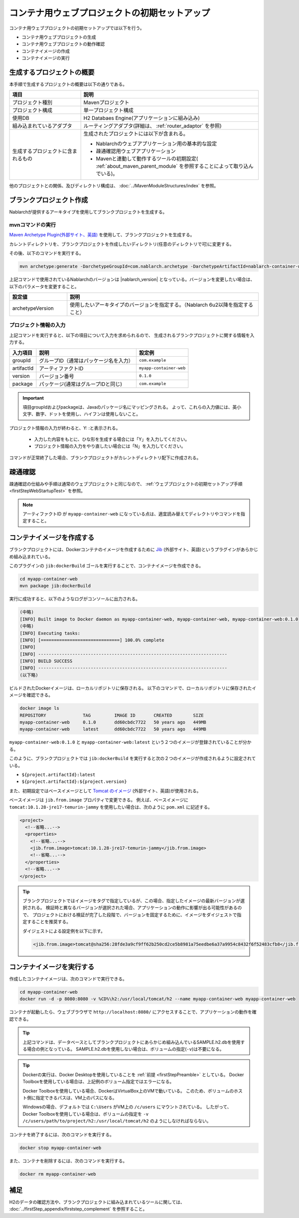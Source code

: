 ----------------------------------------------------------
コンテナ用ウェブプロジェクトの初期セットアップ
----------------------------------------------------------

コンテナ用ウェブプロジェクトの初期セットアップでは以下を行う。

* コンテナ用ウェブプロジェクトの生成
* コンテナ用ウェブプロジェクトの動作確認
* コンテナイメージの作成
* コンテナイメージの実行


生成するプロジェクトの概要
----------------------------------------------------------

本手順で生成するプロジェクトの概要は以下の通りである。

.. list-table::
  :header-rows: 1
  :class: white-space-normal
  :widths: 8,20

  * - 項目
    - 説明
  * - プロジェクト種別
    - Mavenプロジェクト
  * - プロジェクト構成
    - 単一プロジェクト構成
  * - 使用DB
    - H2 Databaes Engine(アプリケーションに組み込み)
  * - 組み込まれているアダプタ
    - ルーティングアダプタ(詳細は、 :ref:`router_adaptor` を参照)
  * - 生成するプロジェクトに含まれるもの
    - 生成されたプロジェクトには以下が含まれる。
       
      * Nablarchのウェブアプリケーション用の基本的な設定
      * 疎通確認用ウェブアプリケーション
      * Mavenと連動して動作するツールの初期設定( :ref:`about_maven_parent_module` を参照することによって取り込んでいる)。


他のプロジェクトとの関係、及びディレクトリ構成は、 :doc:`../MavenModuleStructures/index` を参照。


.. _firstStepGenerateContainerWebBlankProject:

ブランクプロジェクト作成
----------------------------------------------------------

Nablarchが提供するアーキタイプを使用してブランクプロジェクトを生成する。

mvnコマンドの実行
~~~~~~~~~~~~~~~~~

`Maven Archetype Plugin(外部サイト、英語) <https://maven.apache.org/archetype/maven-archetype-plugin/usage.html>`_ を使用して、ブランクプロジェクトを生成する。

カレントディレクトリを、ブランクプロジェクトを作成したいディレクトリ(任意のディレクトリで可)に変更する。

その後、以下のコマンドを実行する。

.. code-block:: bat

  mvn archetype:generate -DarchetypeGroupId=com.nablarch.archetype -DarchetypeArtifactId=nablarch-container-web-archetype -DarchetypeVersion={nablarch_version}

上記コマンドで使用されているNablarchのバージョンは |nablarch_version| となっている。バージョンを変更したい場合は、以下のパラメータを変更すること。

.. list-table::
  :header-rows: 1
  :class: white-space-normal
  :widths: 6,20

  * - 設定値
    - 説明
  * - archetypeVersion
    - 使用したいアーキタイプのバージョンを指定する。（Nablarch 6u2以降を指定すること）


プロジェクト情報の入力
~~~~~~~~~~~~~~~~~~~~~~~

上記コマンドを実行すると、以下の項目について入力を求められるので、 生成されるブランクプロジェクトに関する情報を入力する。

=========== ========================================= =======================
入力項目    説明                                      設定例
=========== ========================================= =======================
groupId      グループID（通常はパッケージ名を入力）   ``com.example``
artifactId   アーティファクトID                       ``myapp-container-web``
version      バージョン番号                           ``0.1.0``
package      パッケージ(通常はグループIDと同じ)       ``com.example``
=========== ========================================= =======================

.. important::
   項目groupIdおよびpackageは、Javaのパッケージ名にマッピングされる。
   よって、これらの入力値には、英小文字、数字、ドットを使用し、ハイフンは使用しないこと。

プロジェクト情報の入力が終わると、Y: :と表示される。

 * 入力した内容をもとに、ひな形を生成する場合には「Y」を入力してください。
 * プロジェクト情報の入力をやり直したい場合には「N」を入力してください。

コマンドが正常終了した場合、ブランクプロジェクトがカレントディレクトリ配下に作成される。


.. _firstStepContainerWebStartupTest:

疎通確認
-------------------------

疎通確認の仕組みや手順は通常のウェブプロジェクトと同じなので、 :ref:`ウェブプロジェクトの初期セットアップ手順 <firstStepWebStartupTest>` を参照。

.. note::

  アーティファクトID が ``myapp-container-web`` になっている点は、適宜読み替えてディレクトリやコマンドを指定すること。


.. _firstStepBuildContainerWebDockerImage:

コンテナイメージを作成する
----------------------------------

ブランクプロジェクトには、Dockerコンテナのイメージを作成するために `Jib <https://github.com/GoogleContainerTools/jib/tree/master/jib-maven-plugin>`_ (外部サイト、英語)というプラグインがあらかじめ組み込まれている。

このプラグインの ``jib:dockerBuild`` ゴールを実行することで、コンテナイメージを作成できる。

.. code-block:: text

  cd myapp-container-web
  mvn package jib:dockerBuild


実行に成功すると、以下のようなログがコンソールに出力される。

.. code-block:: text

  (中略)
  [INFO] Built image to Docker daemon as myapp-container-web, myapp-container-web, myapp-container-web:0.1.0
  (中略)
  [INFO] Executing tasks:
  [INFO] [==============================] 100.0% complete
  [INFO]
  [INFO] ------------------------------------------------------------------------
  [INFO] BUILD SUCCESS
  [INFO] ------------------------------------------------------------------------
  (以下略)

ビルドされたDockerイメージは、ローカルリポジトリに保存される。
以下のコマンドで、ローカルリポジトリに保存されたイメージを確認できる。

.. code-block:: text

  docker image ls
  REPOSITORY              TAG         IMAGE ID       CREATED        SIZE
  myapp-container-web     0.1.0       dd60cbdc7722   50 years ago   449MB
  myapp-container-web     latest      dd60cbdc7722   50 years ago   449MB

``myapp-container-web:0.1.0`` と ``myapp-container-web:latest`` という２つのイメージが登録されていることが分かる。

このように、ブランクプロジェクトでは ``jib:dockerBuild`` を実行すると次の２つのイメージが作成されるように設定されている。

* ``${project.artifactId}:latest``
* ``${project.artifactId}:${project.version}``

また、初期設定ではベースイメージとして `Tomcat のイメージ <https://hub.docker.com/_/tomcat>`_ (外部サイト、英語)が使用される。

ベースイメージは ``jib.from.image`` プロパティで変更できる。
例えば、ベースイメージに ``tomcat:10.1.28-jre17-temurin-jammy`` を使用したい場合は、次のように ``pom.xml`` に記述する。

.. code-block:: xml

  <project>
    <!--省略...-->
    <properties>
      <!--省略...-->
      <jib.from.image>tomcat:10.1.28-jre17-temurin-jammy</jib.from.image>
      <!--省略...-->
    </properties>
    <!--省略...-->
  </project>

.. tip::

  ブランクプロジェクトではイメージをタグで指定しているが、この場合、指定したイメージの最新バージョンが選択される。
  検証時と異なるバージョンが選択された場合、アプリケーションの動作に影響が出る可能性があるので、
  プロジェクトにおける検証が完了した段階で、バージョンを固定するために、イメージをダイジェストで指定することを推奨する。

  ダイジェストによる設定例を以下に示す。

  .. code-block:: xml

    <jib.from.image>tomcat@sha256:28fde3a9cf9ff62b250cd2ce5b8981a75eedbe6a37a9954c8432f6f52483cfb8</jib.from.image>

.. _firstStepRunContainerWebDockerImage:

コンテナイメージを実行する
----------------------------------

作成したコンテナイメージは、次のコマンドで実行できる。

.. code-block:: text

  cd myapp-container-web
  docker run -d -p 8080:8080 -v %CD%\h2:/usr/local/tomcat/h2 --name myapp-container-web myapp-container-web

コンテナが起動したら、ウェブブラウザで ``http://localhost:8080/`` にアクセスすることで、アプリケーションの動作を確認できる。

.. tip::

  上記コマンドは、データベースとしてブランクプロジェクトにあらかじめ組み込んでいるSAMPLE.h2.dbを使用する場合の例となっている。
  SAMPLE.h2.dbを使用しない場合は、ボリュームの指定(``-v``)は不要になる。

.. tip::

  Dockerの実行は、Docker Desktopを使用していることを :ref:`前提 <firstStepPreamble>` としている。
  Docker Toolboxを使用している場合は、上記例のボリューム指定ではエラーになる。

  Docker Toolboxを使用している場合、DockerはVirtualBox上のVMで動いている。
  このため、ボリュームのホスト側に指定できるパスは、VM上のパスになる。

  Windowsの場合、デフォルトでは ``C:\Users`` がVM上の ``/c/users`` にマウントされている。
  したがって、Docker Toolboxを使用している場合は、ボリュームの指定を ``-v /c/users/path/to/project/h2:/usr/local/tomcat/h2`` のようにしなければならない。

コンテナを終了するには、次のコマンドを実行する。

.. code-block:: text

  docker stop myapp-container-web

また、コンテナを削除するには、次のコマンドを実行する。

.. code-block:: text

  docker rm myapp-container-web


補足
--------------------

H2のデータの確認方法や、ブランクプロジェクトに組み込まれているツールに関しては、 :doc:`../firstStep_appendix/firststep_complement` を参照すること。
